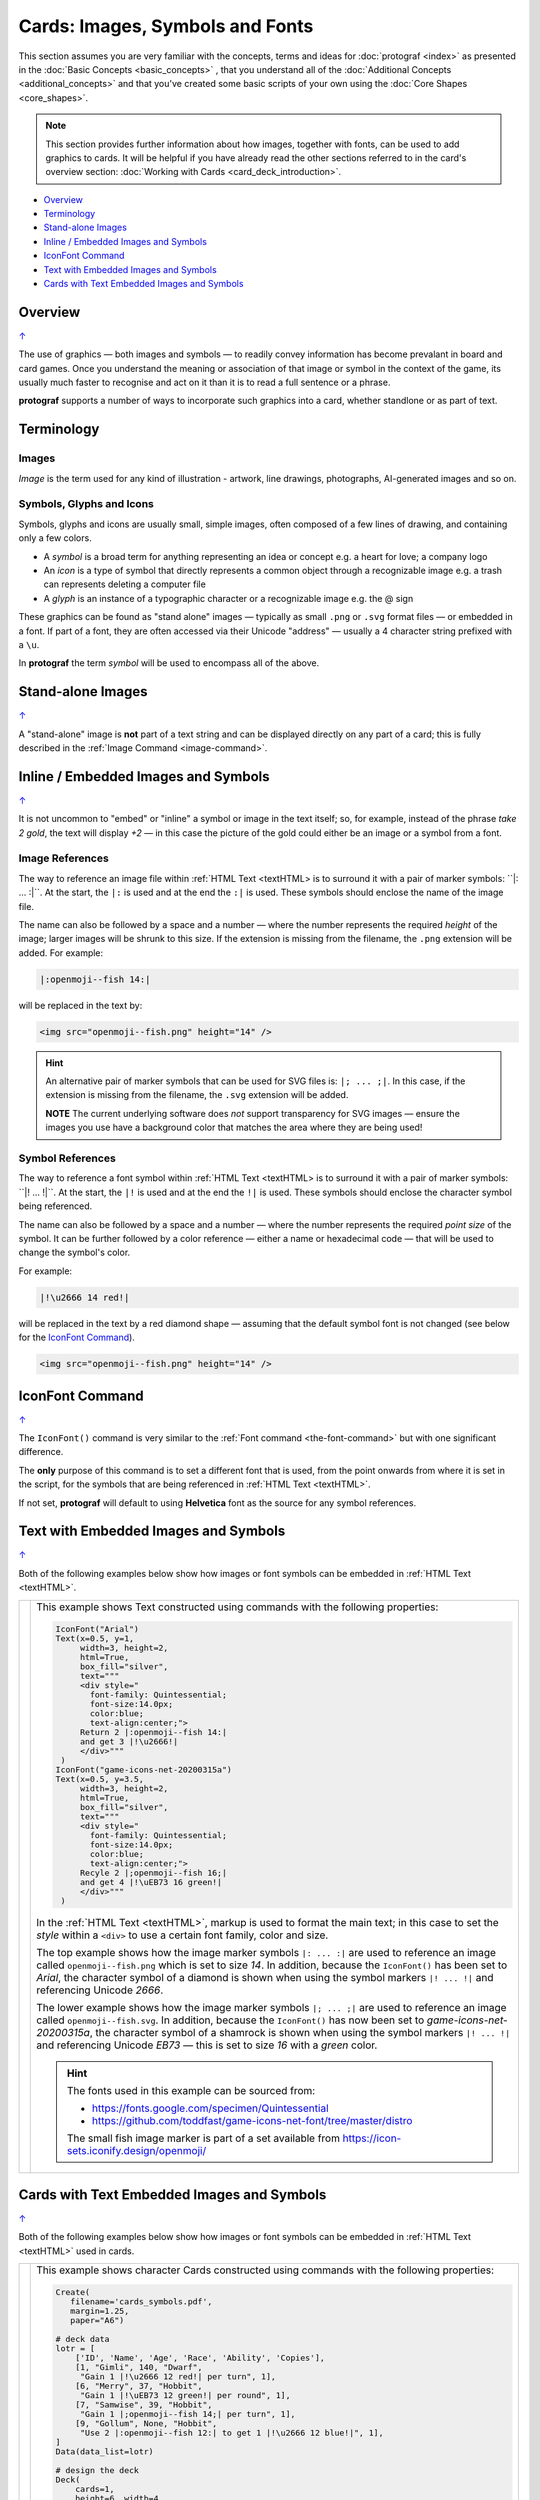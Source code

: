 ================================
Cards: Images, Symbols and Fonts
================================

.. |dash| unicode:: U+2014 .. EM DASH SIGN
.. |shm| image:: shamrock.png
   :width: 12

This section assumes you are very familiar with the concepts, terms and
ideas for :doc:`protograf <index>` as presented in the
:doc:`Basic Concepts <basic_concepts>` , that you understand all of the
:doc:`Additional Concepts <additional_concepts>`
and that you've created some basic scripts of your own using the
:doc:`Core Shapes <core_shapes>`.

.. NOTE::

    This section provides further information about how images, together with
    fonts, can be used to add graphics to cards. It will be helpful if you have
    already read the other sections referred to in the card's overview section:
    :doc:`Working with Cards <card_deck_introduction>`.

.. _table-of-contents-ciif:

- `Overview`_
- `Terminology`_
- `Stand-alone Images`_
- `Inline / Embedded Images and Symbols`_
- `IconFont Command`_
- `Text with Embedded Images and Symbols`_
- `Cards with Text Embedded Images and Symbols`_


Overview
========
`↑ <table-of-contents-ciif_>`_

The use of graphics |dash| both images and symbols |dash| to readily convey
information has become prevalant in board and card games.  Once you understand
the meaning or association of that image or symbol in the context of the game,
its usually much faster to recognise and act on it than it is to read a full
sentence or a phrase.

**protograf** supports a number of ways to incorporate such graphics into
a card, whether standlone or as part of text.


Terminology
===========

Images
------

*Image* is the term used for any kind of illustration - artwork, line drawings,
photographs, AI-generated images and so on.

Symbols, Glyphs and Icons
-------------------------

Symbols, glyphs and icons are usually small, simple images, often composed of
a few lines of drawing, and containing only a few colors.

- A *symbol* is a broad term for anything representing an idea or concept
  e.g. a heart for love; a company logo
- An *icon* is a type of symbol that directly represents a common object through
  a recognizable image e.g. a trash can represents deleting a computer file
- A *glyph* is an instance of a typographic character or a recognizable image
  e.g. the @ sign

These graphics can be found as "stand alone" images |dash| typically as
small ``.png`` or ``.svg`` format files |dash| or embedded in a font.
If part of a font, they are often accessed via their Unicode "address" |dash|
usually a 4 character string prefixed with a ``\u``.

In **protograf** the term *symbol* will be used to encompass all of the above.


Stand-alone Images
==================
`↑ <table-of-contents-ciif_>`_

A "stand-alone" image is **not** part of a text string and can be displayed
directly on any part of a card; this is fully described in the
:ref:`Image Command <image-command>`.


Inline / Embedded Images and Symbols
====================================
`↑ <table-of-contents-ciif_>`_

.. |gld| image:: gold.png
   :width: 12

It is not uncommon to "embed" or "inline" a symbol or image in the text
itself; so, for example, instead of the phrase *take 2 gold*, the text will
display *+2* |gld| |dash| in this case the picture of the gold could either
be an image or a symbol from a font.

Image References
----------------

The way to reference an image file within :ref:`HTML Text <textHTML> is to
surround it with a pair of marker symbols:  ``|: ... :|``.  At the start,
the ``|:`` is used and at the end the ``:|`` is used.  These symbols should
enclose the name of the image file.

The name can also be followed by a space and a number |dash| where the number
represents the required *height* of the image; larger images will be shrunk
to this size. If the extension is missing from the filename, the ``.png``
extension will be added.  For example:

.. code::

    |:openmoji--fish 14:|

will be replaced in the text by:

.. code::

    <img src="openmoji--fish.png" height="14" />

.. HINT::

    An alternative pair of marker symbols that can be used for SVG files is:
    ``|; ... ;|``. In this case, if the extension is missing from the filename,
    the ``.svg`` extension will be added.

    **NOTE** The current underlying software does *not* support transparency
    for SVG images |dash| ensure the images you use have a background color
    that matches the area where they are being used!


Symbol References
-----------------

The way to reference a font symbol within :ref:`HTML Text <textHTML> is to
surround it with a pair of marker symbols:  ``|! ... !|``.  At the start,
the ``|!`` is used and at the end the ``!|`` is used.  These symbols should
enclose the character symbol being referenced.

The name can also be followed by a space and a number |dash| where the number
represents the required *point size* of the symbol.  It can be further followed
by a color reference  |dash| either a name or hexadecimal code |dash| that will
be used to change the symbol's color.

For example:

.. code::

    |!\u2666 14 red!|

will be replaced in the text by a red diamond shape |dash| assuming that the
default symbol font is not changed (see below for the `IconFont Command`_).

.. code::

    <img src="openmoji--fish.png" height="14" />


.. _the-iconfont-command:

IconFont Command
================
`↑ <table-of-contents-ciif_>`_

The ``IconFont()`` command is very similar to the
:ref:`Font command <the-font-command>` but with one significant difference.

The **only** purpose of this command is to set a different font that is used,
from the point onwards from where it is set in the script, for the symbols
that are being referenced in :ref:`HTML Text <textHTML>`.

If not set, **protograf** will default to using **Helvetica** font as the
source for any symbol references.


Text with Embedded Images and Symbols
=====================================
`↑ <table-of-contents-ciif_>`_

Both of the following examples below show how images or font symbols can be
embedded in :ref:`HTML Text <textHTML>`.

.. |ti1| image:: images/customised/text_images.png
   :width: 330

===== ======
|ti1| This example shows Text constructed using commands with the
      following properties:

      .. code:: python

        IconFont("Arial")
        Text(x=0.5, y=1,
             width=3, height=2,
             html=True,
             box_fill="silver",
             text="""
             <div style="
               font-family: Quintessential;
               font-size:14.0px;
               color:blue;
               text-align:center;">
             Return 2 |:openmoji--fish 14:|
             and get 3 |!\u2666!|
             </div>"""
         )
        IconFont("game-icons-net-20200315a")
        Text(x=0.5, y=3.5,
             width=3, height=2,
             html=True,
             box_fill="silver",
             text="""
             <div style="
               font-family: Quintessential;
               font-size:14.0px;
               color:blue;
               text-align:center;">
             Recyle 2 |;openmoji--fish 16;|
             and get 4 |!\uEB73 16 green!|
             </div>"""
         )

      In the :ref:`HTML Text <textHTML>`, markup is used to format
      the main text; in this case to set the *style* within a ``<div>``
      to use a certain font family, color and size.

      The top example shows how the image marker symbols ``|: ... :|`` are
      used to reference an image called ``openmoji--fish.png`` which is set
      to size *14*.  In addition, because the ``IconFont()`` has been set
      to *Arial*, the character symbol of a diamond is shown when using the
      symbol markers ``|! ... !|`` and referencing Unicode *2666*.

      The lower example shows how the image marker symbols ``|; ... ;|`` are
      used to reference an image called ``openmoji--fish.svg``. In addition,
      because the ``IconFont()`` has now been set to *game-icons-net-20200315a*,
      the character symbol of a shamrock |shm| is shown when using the symbol
      markers ``|! ... !|`` and referencing  Unicode *EB73* |dash| this is
      set to size *16* with a *green* color.

      .. HINT::

        The fonts used in this example can be sourced from:

        - https://fonts.google.com/specimen/Quintessential
        - https://github.com/toddfast/game-icons-net-font/tree/master/distro

        The small fish image marker is part of a set available from
        https://icon-sets.iconify.design/openmoji/

===== ======


Cards with Text Embedded Images and Symbols
===========================================
`↑ <table-of-contents-ciif_>`_

Both of the following examples below show how images or font symbols can be
embedded in :ref:`HTML Text <textHTML>` used in cards.

.. |ti2| image:: images/decks/card_symbols.png
   :width: 330

===== ======
|ti2| This example shows character Cards constructed using commands with the
      following properties:

      .. code:: python

        Create(
           filename='cards_symbols.pdf',
           margin=1.25,
           paper="A6")

        # deck data
        lotr = [
            ['ID', 'Name', 'Age', 'Race', 'Ability', 'Copies'],
            [1, "Gimli", 140, "Dwarf",
             "Gain 1 |!\u2666 12 red!| per turn", 1],
            [6, "Merry", 37, "Hobbit",
             "Gain 1 |!\uEB73 12 green!| per round", 1],
            [7, "Samwise", 39, "Hobbit",
             "Gain 1 |;openmoji--fish 14;| per turn", 1],
            [9, "Gollum", None, "Hobbit",
             "Use 2 |:openmoji--fish 12:| to get 1 |!\u2666 12 blue!|", 1],
        ]
        Data(data_list=lotr)

        # design the deck
        Deck(
            cards=1,
            height=6, width=4,
            grid_marks=True,
            rounding=0.3,
            fill=None,
            stroke="gray",
            copy='Copies')

        # character Name
        name_box = rectangle(
            x=0.5, y=0.5,
            width=3, height=1,
            rounding=0.2)
        Card("*", name_box)
        Card("all",
             text(
                 text=T("{{ Name }}"),
                 x=2, y=1.2,
                 font_size=14))

        # character Ability
        IconFont("game-icons-net-20200315a")
        able = text(
            x=0.25, y=2,
            width=3.5, height=2,
            font_size=10,
            box_fill="lightgrey",
            html=True,
            text=T("{{ Ability }}")
        )
        Card("all", able)

      For the :ref:`HTML Text <textHTML>` *text*, the ``T()`` function
      is used to access and display the character's *Ability* data.

      This example shows how the image marker symbols ``|: ... :|`` are
      used to reference an image called ``openmoji--fish.png`` which is set
      to size *12*. It also shows how the image marker symbols ``|; ... ;|``
      are used to reference an image called ``openmoji--fish.svg`` which is
      set to size *14*.

      Because the ``IconFont()`` has been set to *game-icons-net-20200315a*:

      - a shamrock |shm| is shown when using the symbol
        markers ``|! ... !|`` and referencing  Unicode *EB73*, and
      - a diamond is shown when using the symbol markers ``|! ... !|``
        and referencing Unicode *2666* |dash| the color is set differently for
        two different card characters.

===== ======
